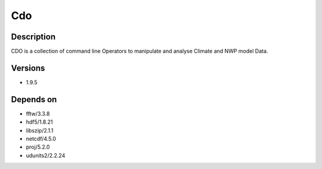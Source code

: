 .. _backbone-label:

Cdo
==============================

Description
~~~~~~~~
CDO is a collection of command line Operators to manipulate and analyse Climate and NWP model Data.

Versions
~~~~~~~~
- 1.9.5

Depends on
~~~~~~~~
- fftw/3.3.8
- hdf5/1.8.21
- libszip/2.1.1
- netcdf/4.5.0
- proj/5.2.0
- udunits2/2.2.24

